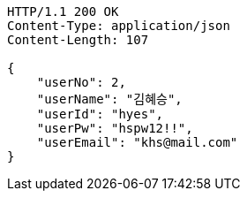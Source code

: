 [source,http,options="nowrap"]
----
HTTP/1.1 200 OK
Content-Type: application/json
Content-Length: 107

{
    "userNo": 2,
    "userName": "김혜승",
    "userId": "hyes",
    "userPw": "hspw12!!",
    "userEmail": "khs@mail.com"
}
----